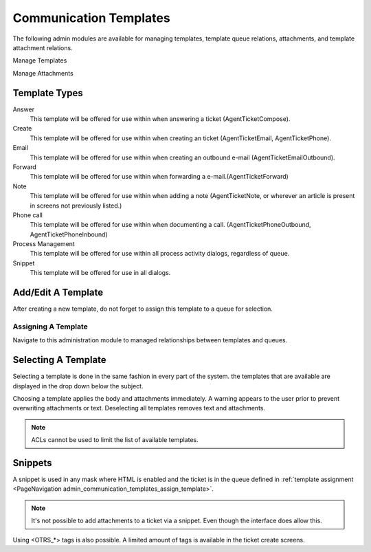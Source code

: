 Communication Templates
#######################
.. _PageNavigation admin_communication_templates_index:

The following admin modules are available for managing templates, template queue relations, attachments, and template attachment relations.

Manage Templates

.. image:: images/overview_template_modules.png
    :alt: Overview Of Template Administrator Modules

Manage Attachments

.. image:: images/overview_attachment_modules.png
    :alt:  Overview Of Attachment Administrator Modules

Template Types
***************

Answer
    This template will be offered for use within when answering a ticket (AgentTicketCompose).
Create
    This template will be offered for use within when creating an ticket (AgentTicketEmail, AgentTicketPhone).
Email
    This template will be offered for use within when creating an outbound e-mail (AgentTicketEmailOutbound).
Forward
    This template will be offered for use within when forwarding a e-mail.(AgentTicketForward)
Note
    This template will be offered for use within when adding a note (AgentTicketNote, or wherever an article is present in screens not previously listed.)
Phone call
    This template will be offered for use within when documenting a call. (AgentTicketPhoneOutbound, AgentTicketPhoneInbound)
Process Management
    This template will be offered for use within all process activity dialogs, regardless of queue.
Snippet
    This template will be offered for use in all dialogs.

.. versionadded:: 6.4

    Template type:
    * Process Management
    * Snippet

Add/Edit A Template
*******************

.. image:: images/template_form.png
    :alt: Template Form Image

After creating a new template, do not forget to assign this template to a queue for selection.

Assigning A Template
====================
.. _PageNavigation admin_communication_templates_assign_template:

Navigate to this administration module to managed relationships between templates and queues.

.. image:: images/template_queue_badge.png
    :alt: Manage Templates Queue Relation Image

.. seealso::

    :ref:`Entity Management <PageNavigation annexes_entity_management_index>`

Selecting A Template
*********************

Selecting a template is done in the same fashion in every part of the system. the templates that are available are displayed in the drop down below the subject.

Choosing a template applies the body and attachments immediately. A warning appears to the user prior to prevent overwriting attachments or text. Deselecting all templates removes text and attachments.

.. image:: images/selecting_templates.gif
    :alt: Selecting A Template GIF

.. note::

    ACLs cannot be used to limit the list of available templates.

Snippets
********

A snippet is used in any mask where HTML is enabled and the ticket is in the queue defined in :ref:`template assignment <PageNavigation admin_communication_templates_assign_template>`.

.. note::

    It's not possible to add attachments to a ticket via a snippet. Even though the interface does allow this.

.. seealso::

    Snippet Use in our :ref:`common features <PageNavigation ticketviews_agentticketactioncommon_snippet>` section

Using <OTRS_*> tags is also possible. A limited amount of tags is available in the ticket create screens.